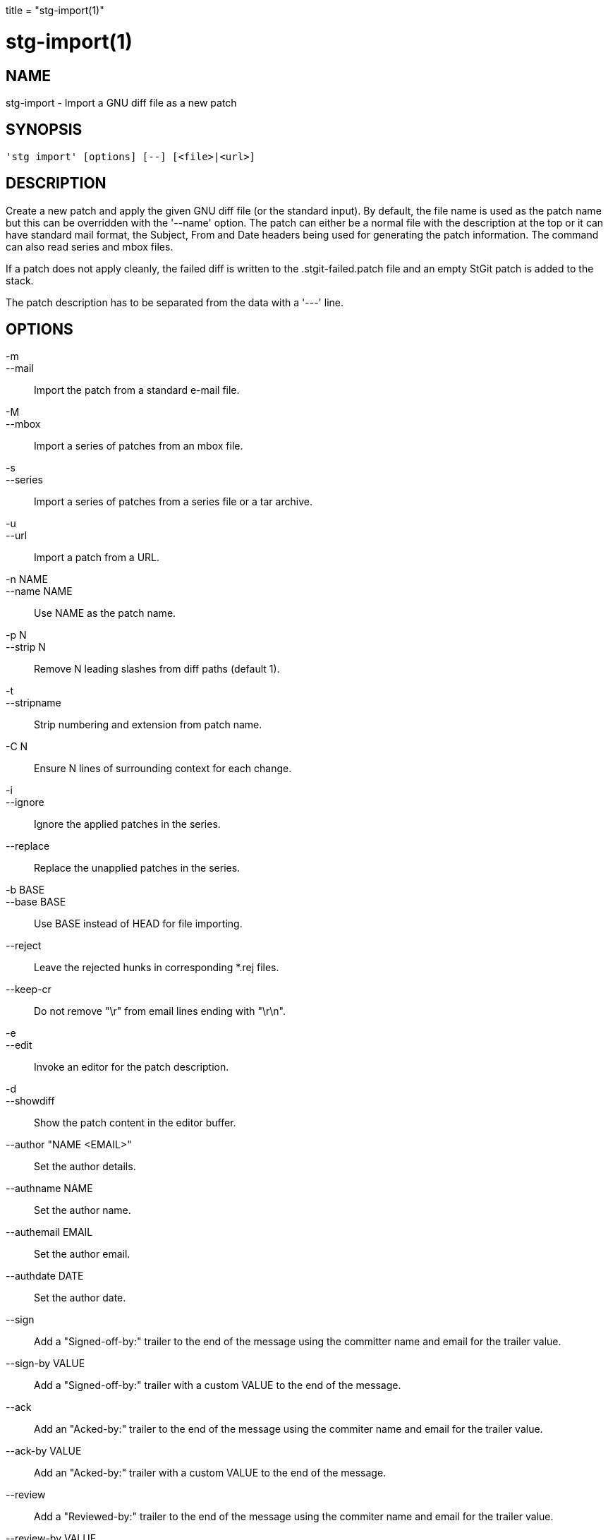 +++
title = "stg-import(1)"
+++

stg-import(1)
=============

NAME
----
stg-import - Import a GNU diff file as a new patch

SYNOPSIS
--------
[verse]
'stg import' [options] [--] [<file>|<url>]

DESCRIPTION
-----------

Create a new patch and apply the given GNU diff file (or the standard
input). By default, the file name is used as the patch name but this
can be overridden with the '--name' option. The patch can either be a
normal file with the description at the top or it can have standard
mail format, the Subject, From and Date headers being used for
generating the patch information. The command can also read series and
mbox files.

If a patch does not apply cleanly, the failed diff is written to the
.stgit-failed.patch file and an empty StGit patch is added to the
stack.

The patch description has to be separated from the data with a '---'
line.

OPTIONS
-------
-m::
--mail::
        Import the patch from a standard e-mail file.

-M::
--mbox::
        Import a series of patches from an mbox file.

-s::
--series::
        Import a series of patches from a series file or a tar archive.

-u::
--url::
        Import a patch from a URL.

-n NAME::
--name NAME::
        Use NAME as the patch name.

-p N::
--strip N::
        Remove N leading slashes from diff paths (default 1).

-t::
--stripname::
        Strip numbering and extension from patch name.

-C N::
        Ensure N lines of surrounding context for each change.

-i::
--ignore::
        Ignore the applied patches in the series.

--replace::
        Replace the unapplied patches in the series.

-b BASE::
--base BASE::
        Use BASE instead of HEAD for file importing.

--reject::
        Leave the rejected hunks in corresponding *.rej files.

--keep-cr::
        Do not remove "\r" from email lines ending with "\r\n".

-e::
--edit::
        Invoke an editor for the patch description.

-d::
--showdiff::
        Show the patch content in the editor buffer.

--author "NAME <EMAIL>"::
        Set the author details.

--authname NAME::
        Set the author name.

--authemail EMAIL::
        Set the author email.

--authdate DATE::
        Set the author date.

--sign::
        Add a "Signed-off-by:" trailer to the end of the message using the committer name and email for the trailer value.

--sign-by VALUE::
        Add a "Signed-off-by:" trailer with a custom VALUE to the end of the message.

--ack::
        Add an "Acked-by:" trailer to the end of the message using the commiter name and email for the trailer value.

--ack-by VALUE::
        Add an "Acked-by:" trailer with a custom VALUE to the end of the message.

--review::
        Add a "Reviewed-by:" trailer to the end of the message using the commiter name and email for the trailer value.

--review-by VALUE::
        Add a "Reviewed-by:" trailer with custom VALUE to the end of the message.

StGit
-----
Part of the StGit suite - see linkman:stg[1]
